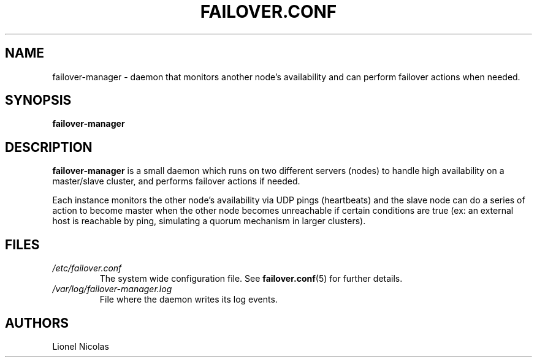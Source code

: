 .TH FAILOVER.CONF 5
.SH NAME
failover-manager \- daemon that monitors another node's availability and can perform failover actions when needed.
.SH SYNOPSIS
.B failover-manager
.SH DESCRIPTION
.B failover-manager
is a small daemon which runs on two different servers (nodes) to handle high availability on a master/slave cluster, and performs failover actions if needed.
.PP
Each instance monitors the other node's availability via UDP pings (heartbeats) and the slave node can do a series of action to become master when the other node becomes unreachable if certain conditions are true (ex: an external host is reachable by ping, simulating a quorum mechanism in larger clusters).
.SH FILES
.TP
.I /etc/failover.conf
The system wide configuration file. See
.BR failover.conf (5)
for further details.
.TP
.I /var/log/failover-manager.log
File where the daemon writes its log events.
.SH AUTHORS
Lionel Nicolas
